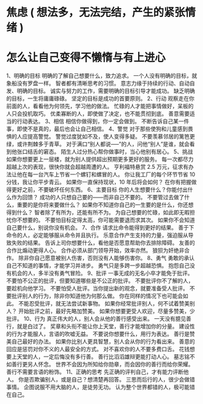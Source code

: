 * 焦虑 ( 想法多，无法完结，产生的紧张情绪 )
* 怎么让自己变得不懒惰与有上进心 
1、明确的目标
明确的了解自己想要什么，致力追求。
一个人没有明确的目标，就象船没有罗盘一样。
智者都有清晰思考的习惯。
意志力缘于持续的行动、自动自发、明确的目标。
诚实与努力的工作，需要明确的目标引导才能成功。
缺乏明确的目标，一生将庸庸碌碌。
坚定的目标是成功的首要原则。
2、行动
观察走在你前面的人，看看他为何领先，学习他的做法。
忙碌的人才能把事情做好，呆板的人只会投机取巧。
优柔寡断的人，即使做了决定，也不能贯彻到底。
善意需要适当的行动表达。
3、相信
相信你做得到，你一定会做到。
不断告诉自己某一件事，即使不是真的，最后也会让自己相信。
4、警觉
对于那些使狗和儿童感到畏惧的人应提高警觉。
警觉过度犹如不及，使人变得多疑。
不要羡慕邻居的篱笆更绿，或许荆棘多于青草。
对于满口“别人都说-----”的人，问他“别人”是谁，就会看到他张口结舌的窘态。
陌生人过分热心帮你做事时，当心他别有居心。
5、挑战
如果你想要更上一层楼，就为别人提供超出预期更多更好的服务。
每一次都尽力超越上次的表现，很快你就会超越周遭的人。
亨利福特悬赏 2.5 万元，征求有办法让他在每一台汽车上节省一个螺钉和螺冒的人。
你让我工厂的每个环节节省 10 分钱，我让你平步青云。
如果你一直保持现状，10 年后将会如何？
在你有把握做得更好之前，不要破坏任何东西。
6、主要目标
你的人生想要什么？你能付出什么作为回馈？
成功的人只想自己要的——而非自己不要的。
不要管过去做了什么，重要的是你将来要做什么？
如果你不知道你自己的一生要的是什么，你还想得到什么？
智者除了有所为，还能有所不为。
为自己想要的忙碌，如此即无暇担忧你不想要的。
不要怕目标定得太高，你可能需要退而求其次。
如果你不会知道自己要什么，别说你没有机会。
7、合作
请求比命令能得到更好的结果。
善于下命令的人，必定能够服从命令并且执行。
乐意合作产生支持的力量，强迫服从导致失败的结果。
告诉上司你想要什么，看他是否愿意帮助你去排除障碍。
友善的合作比煽动更得人心。
合作必须从部门领导开始，效率亦然。
狼狈为奸绝非合作。
除非你自己愿意被别人伤害，否则没有人能够伤害你。
8、勇气
勇敢的承认自己不知道的事情，才能学习并进步。
勇气只是多跨一步超越恐惧。
抱怨自己没有机会的人，多半没有勇气冒险。
9、批评
一事无成的无名小卒才能免于批评。
不要怕不公正的批评，但要知道哪些是不公正的批评。
不要批评你不了解的人，要趁机向他学习。
不要怕受人批评。当你提出新的观念，就要准备受人批评。
不要批评别人的行为，除非你知道他为何那么做。
你在同样的情况下也可能会如此。
不能忍受批评，就无法尝试新事物。
如果你经常批评别人，何不试着赞美别人？
开始批评之前，最好先略加赞美。
如果你想要更受人欢迎，尽量多赞美，少批评。
10、行为
真正伟大的人，别人会从他的善行感受出来。
一天没有臆见善行，就是白过了。
奖章和头衔不能让你上天堂，善行才能增加你的分量。
建设性的行为才能服人，言语的吹嘘无益。
不要说你想要什么，用行为表达。
善行是赞美自己最好的办法。
如果你比别人更具智慧，别人会从你的行为看出来。
善意的回应是惩罚对你不义的人最安全的方式。
对不喜欢你的人不要多费口舌。
花钱想要上天堂的人，一定后悔没有多行善。
善行比滔滔雄辩更能打动人心。
墓志铭不如善行更另人怀念。
世界不会因为所知给你勋章，而会因你的善行而给你荣耀。
善行不需要言语的粉饰。
11、正确的思考
先正确的评判自己，才有能力评断他人。
你是否欺骗别人，或是自己？想清楚再回答。
三思而后行的人，很少会做错事情。
企图说服不用大脑的人，是徒劳无功。
认为整个世界都错的人，极可能错在自己。
